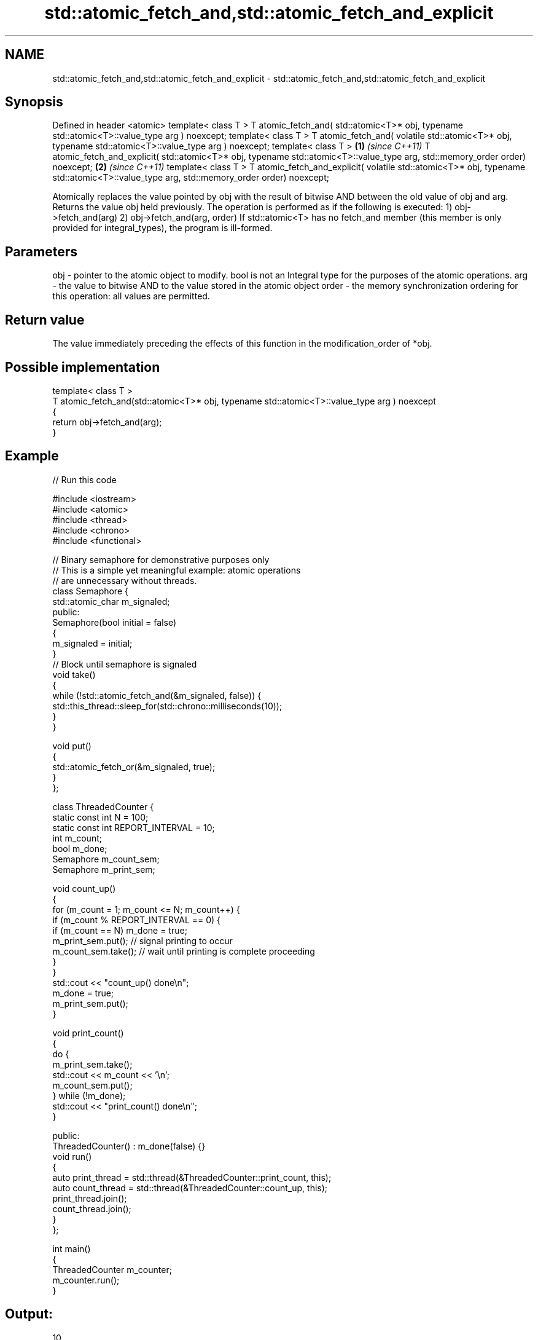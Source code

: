 .TH std::atomic_fetch_and,std::atomic_fetch_and_explicit 3 "2020.03.24" "http://cppreference.com" "C++ Standard Libary"
.SH NAME
std::atomic_fetch_and,std::atomic_fetch_and_explicit \- std::atomic_fetch_and,std::atomic_fetch_and_explicit

.SH Synopsis

Defined in header <atomic>
template< class T >
T atomic_fetch_and( std::atomic<T>* obj,
typename std::atomic<T>::value_type arg ) noexcept;
template< class T >
T atomic_fetch_and( volatile std::atomic<T>* obj,
typename std::atomic<T>::value_type arg ) noexcept;
template< class T >                                        \fB(1)\fP \fI(since C++11)\fP
T atomic_fetch_and_explicit( std::atomic<T>* obj,
typename std::atomic<T>::value_type arg,
std::memory_order order) noexcept;                                           \fB(2)\fP \fI(since C++11)\fP
template< class T >
T atomic_fetch_and_explicit( volatile std::atomic<T>* obj,
typename std::atomic<T>::value_type arg,
std::memory_order order) noexcept;

Atomically replaces the value pointed by obj with the result of bitwise AND between the old value of obj and arg. Returns the value obj held previously.
The operation is performed as if the following is executed:
1) obj->fetch_and(arg)
2) obj->fetch_and(arg, order)
If std::atomic<T> has no fetch_and member (this member is only provided for integral_types), the program is ill-formed.

.SH Parameters


obj   - pointer to the atomic object to modify. bool is not an Integral type for the purposes of the atomic operations.
arg   - the value to bitwise AND to the value stored in the atomic object
order - the memory synchronization ordering for this operation: all values are permitted.


.SH Return value

The value immediately preceding the effects of this function in the modification_order of *obj.

.SH Possible implementation



  template< class T >
  T atomic_fetch_and(std::atomic<T>* obj, typename std::atomic<T>::value_type arg ) noexcept
  {
      return obj->fetch_and(arg);
  }



.SH Example


// Run this code

  #include <iostream>
  #include <atomic>
  #include <thread>
  #include <chrono>
  #include <functional>

  // Binary semaphore for demonstrative purposes only
  // This is a simple yet meaningful example: atomic operations
  // are unnecessary without threads.
  class Semaphore {
      std::atomic_char m_signaled;
    public:
      Semaphore(bool initial = false)
      {
          m_signaled = initial;
      }
      // Block until semaphore is signaled
      void take()
      {
          while (!std::atomic_fetch_and(&m_signaled, false)) {
              std::this_thread::sleep_for(std::chrono::milliseconds(10));
          }
      }

      void put()
      {
          std::atomic_fetch_or(&m_signaled, true);
      }
  };

  class ThreadedCounter {
      static const int N = 100;
      static const int REPORT_INTERVAL = 10;
      int m_count;
      bool m_done;
      Semaphore m_count_sem;
      Semaphore m_print_sem;

      void count_up()
      {
          for (m_count = 1; m_count <= N; m_count++) {
              if (m_count % REPORT_INTERVAL == 0) {
                  if (m_count == N) m_done = true;
                  m_print_sem.put(); // signal printing to occur
                  m_count_sem.take(); // wait until printing is complete proceeding
              }
          }
          std::cout << "count_up() done\\n";
          m_done = true;
          m_print_sem.put();
      }

      void print_count()
      {
          do {
              m_print_sem.take();
              std::cout << m_count << '\\n';
              m_count_sem.put();
          } while (!m_done);
          std::cout << "print_count() done\\n";
      }

    public:
      ThreadedCounter() : m_done(false) {}
      void run()
      {
          auto print_thread = std::thread(&ThreadedCounter::print_count, this);
          auto count_thread = std::thread(&ThreadedCounter::count_up, this);
          print_thread.join();
          count_thread.join();
      }
  };

  int main()
  {
      ThreadedCounter m_counter;
      m_counter.run();
  }

.SH Output:

  10
  20
  30
  40
  50
  60
  70
  80
  90
  100
  print_count() done
  count_up() done


Defect reports

The following behavior-changing defect reports were applied retroactively to previously published C++ standards.

DR      Applied to Behavior as published                                                  Correct behavior
P0558R1 C++11      exact type match required because T is deduced from multiple arguments T is deduced from the atomic argument only


.SH See also


                          atomically performs bitwise AND between the argument and the value of the atomic object and obtains the value held previously
fetch_and                 \fI(public member function of std::atomic<T>)\fP

atomic_fetch_or
atomic_fetch_or_explicit  replaces the atomic object with the result of bitwise OR with a non-atomic argument and obtains the previous value of the atomic
                          \fI(function template)\fP
\fI(C++11)\fP
\fI(C++11)\fP

atomic_fetch_xor
atomic_fetch_xor_explicit replaces the atomic object with the result of bitwise XOR with a non-atomic argument and obtains the previous value of the atomic
                          \fI(function template)\fP
\fI(C++11)\fP
\fI(C++11)\fP




